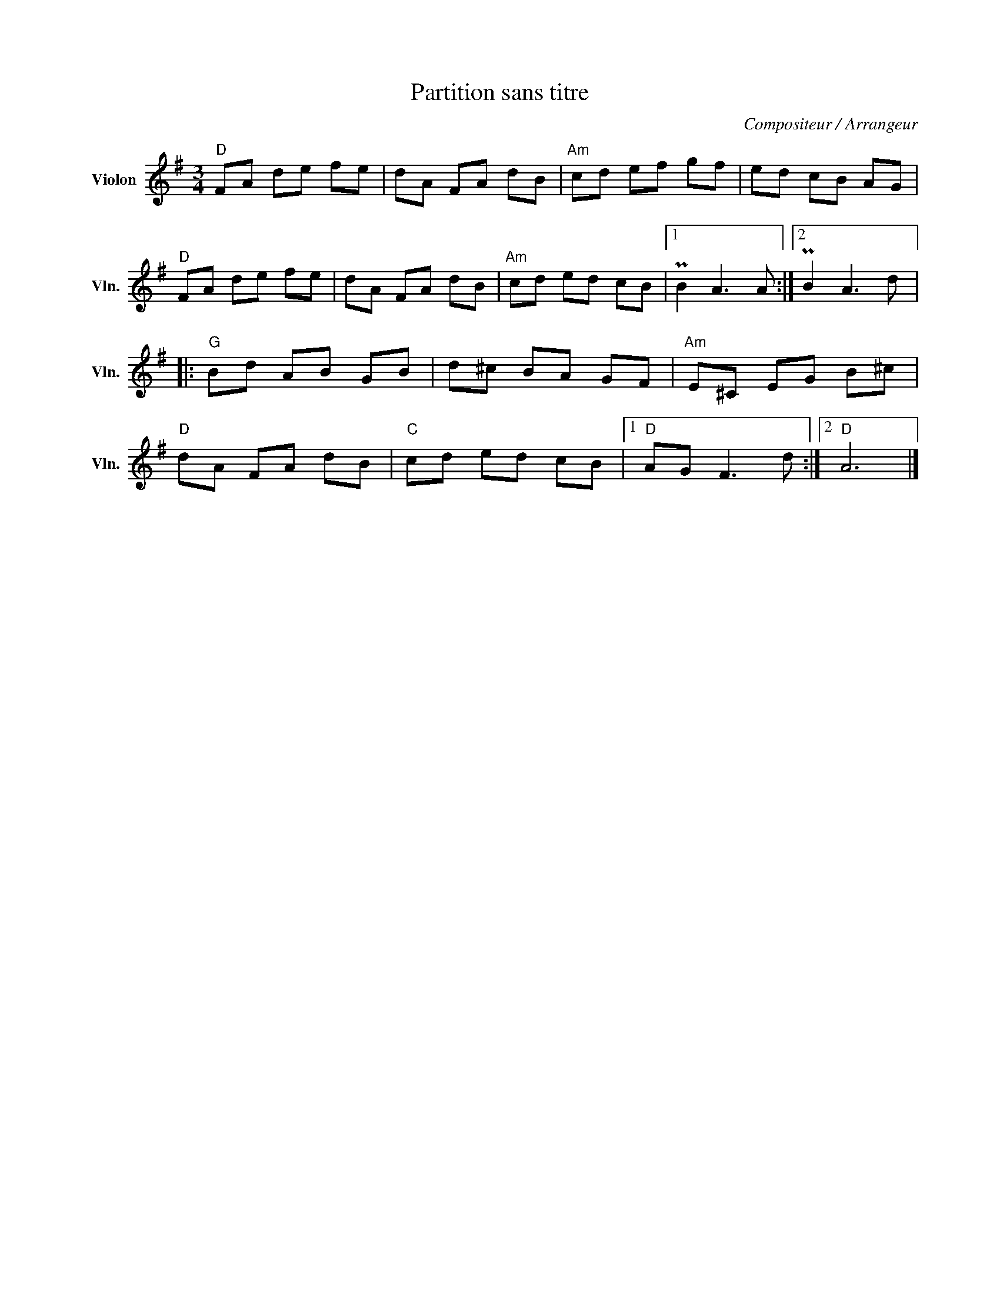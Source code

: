 X:1
T:Partition sans titre
C:Compositeur / Arrangeur
L:1/8
M:3/4
I:linebreak $
K:G
V:1 treble nm="Violon" snm="Vln."
V:1
"D" FA de fe | dA FA dB |"Am" cd ef gf | ed cB AG |"D" FA de fe | dA FA dB |"Am" cd ed cB |1 %7
 PB2 A3 A :|2 PB2 A3 d |:"G" Bd AB GB | d^c BA GF |"Am" E^C EG B^c |"D" dA FA dB |"C" cd ed cB |1 %14
"D" AG F3 d :|2"D" A6 |] %16

